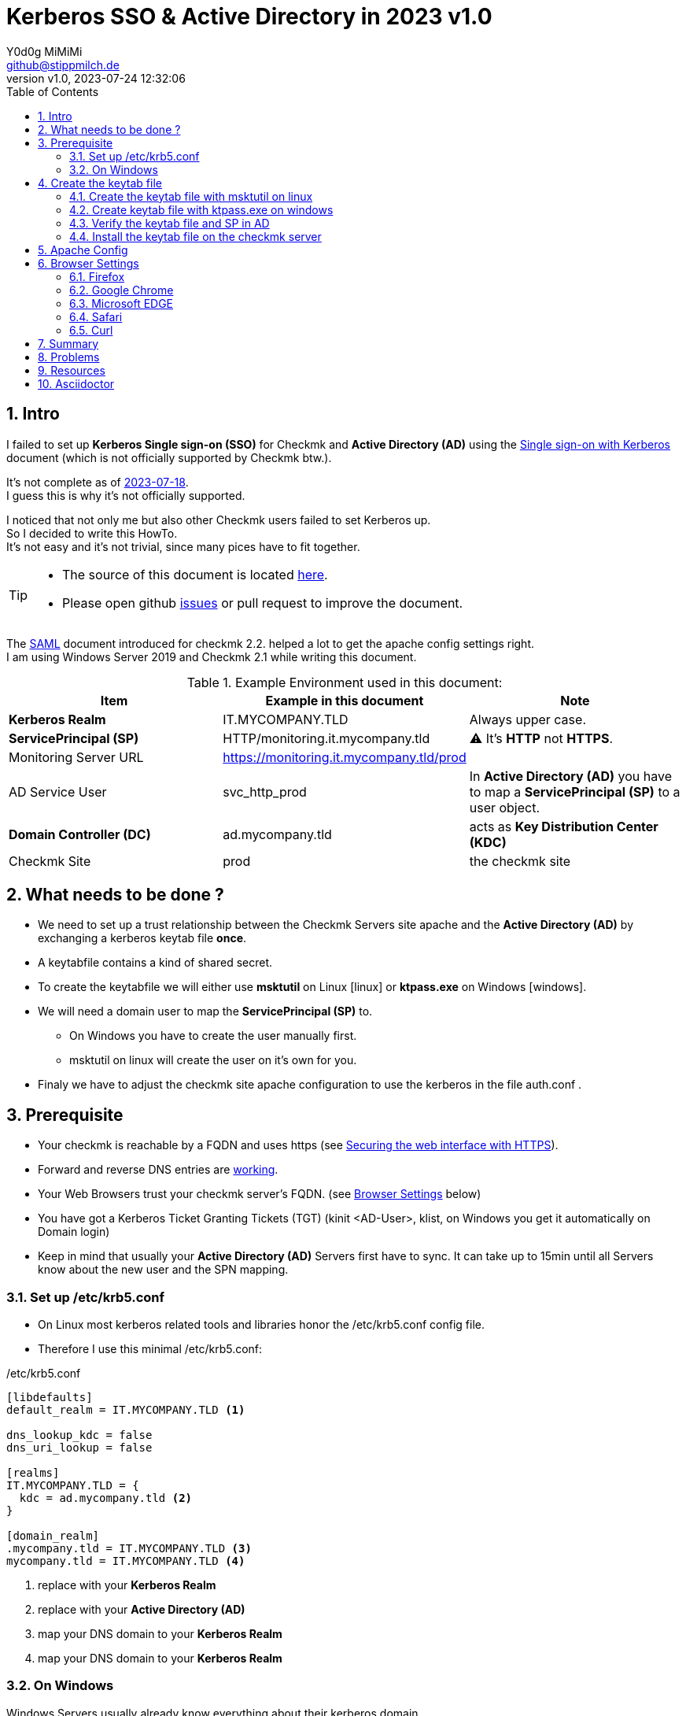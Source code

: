 // https://docs.asciidoctor.org/asciidoc/latest/syntax-quick-reference/
= Kerberos SSO & Active Directory in 2023 {revnumber}
:author: Y0d0g MiMiMi
:email: github@stippmilch.de
:revnumber: v1.0
:revdate: 2023-07-24 12:32:06
:lang: en
:imagesdir: img
:doctype: article
:homepage: https://github.com/grepmeister/checkmk-kerberos-howto/blob/main/kerberos_howto.adoc
:toc: left
:sectnums:
:numbered:
:icons: font
:sectanchors:
:experimental:
:source-highlighter: rouge
:rouge-linenums-mode: table

:TILDE: pass:quotes[~]
:SP: pass:quotes[*ServicePrincipal (SP)*]
:AD: pass:quotes[*Active Directory (AD)*]
:KDC: pass:quotes[*Key Distribution Center (KDC)*]
:KRB: pass:quotes[*Kerberos Single sign-on (SSO)*]
:KR: pass:quotes[*Kerberos Realm*]
:DC: pass:quotes[*Domain Controller (DC)*]
:MY-SP: HTTP/monitoring.it.mycompany.tld
// is there is a asciidoctor offline documentation ?

== Intro

I failed to set up {KRB} for Checkmk and {AD} using the https://docs.checkmk.com/latest/en/kerberos.html[Single sign-on with Kerberos] document (which is not officially supported by Checkmk btw.). +

It's not complete as of https://github.com/Checkmk/checkmk-docs/blob/27fcad0191f44c0401f61227098e932597438226/en/kerberos.asciidoc[2023-07-18]. +
I guess this is why it's not officially supported.

I noticed that not only me but also other Checkmk users failed to set Kerberos up. +
So I decided to write this HowTo. +
It's not easy and it's not trivial, since many pices have to fit together.

[TIP]
====
* The source of this document is located {homepage}[here].
* Please open github https://github.com/grepmeister/checkmk-kerberos-howto/issues/new[issues] or pull request to improve the document.
====

The https://docs.checkmk.com/latest/en/saml.html?lquery=saml#heading__configuration_of_apache[SAML] document introduced for checkmk 2.2. helped a lot to get the apache config settings right. +
I am using Windows Server 2019 and Checkmk 2.1 while writing this document.

//[cols="1,1"]
.Example Environment used in this document:
|===
| Item | Example in this document | Note

| {KR} | IT.MYCOMPANY.TLD | Always upper case. 
| {SP} | HTTP/monitoring.it.mycompany.tld | ⚠️  It's *HTTP* not *HTTPS*.
| Monitoring Server URL | https://monitoring.it.mycompany.tld/prod |
| AD Service User | svc_http_prod | In {AD} you have to map a {SP} to a user object.
| {DC} | ad.mycompany.tld | acts as {KDC}
| Checkmk Site | prod | the checkmk site 
|===

== What needs to be done ?

* We need to set up a trust relationship between the Checkmk Servers site apache and the {AD} by exchanging a kerberos keytab file *once*.
* A keytabfile contains a kind of shared secret.
* To create the keytabfile we will either use *msktutil* on Linux icon:linux[] or *ktpass.exe* on Windows icon:windows[].
* We will need a domain user to map the {SP} to.
** On Windows you have to create the user manually first.
** msktutil on linux will create the user on it's own for you.
* Finaly we have to adjust the checkmk site apache configuration to use the kerberos in the file auth.conf .

== Prerequisite

* Your checkmk is reachable by a FQDN and uses https (see https://docs.checkmk.com/latest/en/omd_https.html[Securing the web interface with HTTPS]).
* Forward and reverse DNS entries are https://www.oreilly.com/library/view/kerberos-the-definitive/0596004036/ch04s03.html#kerberos-CHP-4-ITERM-1007[working].
* Your Web Browsers trust your checkmk server's FQDN. (see <<browser-settings>> below)
* You have got a Kerberos Ticket Granting Tickets (TGT) (kinit <AD-User>, klist, on Windows you get it automatically on Domain login)
* Keep in mind that usually your {AD} Servers first have to sync. It can take up to 15min until all Servers know about the new user and the SPN mapping.

[#krb5-conf]
=== Set up /etc/krb5.conf

* On Linux most kerberos related tools and libraries honor the /etc/krb5.conf config file.
* Therefore I use this minimal /etc/krb5.conf:

./etc/krb5.conf
[source,bash,linenums]
----
[libdefaults]
default_realm = IT.MYCOMPANY.TLD <1>

dns_lookup_kdc = false
dns_uri_lookup = false

[realms]
IT.MYCOMPANY.TLD = {
  kdc = ad.mycompany.tld <2>
}

[domain_realm]
.mycompany.tld = IT.MYCOMPANY.TLD <3>
mycompany.tld = IT.MYCOMPANY.TLD <4>
----
<1> replace with your {KR}
<2> replace with your {AD}
<3> map your DNS domain to your {KR}
<4> map your DNS domain to your {KR}

=== On Windows

Windows Servers usually already know everything about their kerberos domain. +
Usually there is no need to configure anything.

== Create the keytab file

* I prefere to use msktutil to create the keytab containing the {SP}, because it is easy and just works.
* But since msktutil is not available e.g. on the Checkmk Applinace I will also explain how to
get a keytabfile with the Windows tool ktpass.exe (which has got some pitfalls).

=== Create the keytab file with msktutil on linux

TIP: You have to adjust some values to match your environment.

* obtain and cache Kerberos ticket-granting ticket:

----
kinit <ad-admin-user>
----

* e.g.

----
$ kinit Administrator@IT.MYCOMPANY.TLD
Password for Administrator@IT.MYCOMPANY.TLD
----

* now it should look like this

----
$ klist
Ticket cache: FILE:/tmp/krb5cc_1000
Default principal: Administrator@IT.MYCOMPANY.TLD

Valid starting       Expires              Service principal
24.07.2023 19:56:34  25.07.2023 05:56:34  krbtgt/IT.MYCOMPANY.TLD@IT.MYCOMPANY.TLD
	renew until 25.07.2023 19:56:17
----

* This script will create the keytab file for you using your TGT:

.msktutil.sh
[source,bash,linenums]
----
#!/bin/bash

msktutil \
  create \
  --server ad.mycompany.tld \
  --description "Created by $USER on $(date +%F)" \
  --dont-expire-password \
  --no-pac \
  --no-reverse-lookups \
  --user-creds-only \
  --use-service-account \
  --keytab svc_http_prod.keytab \
  --account-name svc_http_prod \
  --realm IT.MYCOMPANY.TLD \ 
  --enctypes 0x10 \
  --service HTTP/monitoring.mycompany.tld
----
<1> --server use one of your active directory servers
<2> --keytab the name of your keytab file
<3> --realm your kerberos realm
<4> --enctypes 0x10 stands for aes256-cts-hmac-sha1
<5> --service your {SP} in the form *HTTP/<FQDN>*

.list the content of the keytabfile
----
$ klist -kte svc_msktutil_prod.keytab 
Keytab name: FILE:svc_msktutil_prod.keytab
KVNO Timestamp           Principal
---- ------------------- ------------------------------------------------------
   1 24.07.2023 20:13:14 svc_msktutil_prod@IT.MYCOMPANY.TLD (aes256-cts-hmac-sha1-96) 
   1 24.07.2023 20:13:14 HTTP/monitoring.mycompany.tld@IT.MYCOMPANY.TLD (aes256-cts-hmac-sha1-96) 
----

.test if you can authenticate using the the keytab
----
$ kinit -kt svc_msktutil_prod.keytab 'svc_msktutil_prod@IT.MYCOMPANY.TLD'         

$ klist 
Ticket cache: FILE:/tmp/krb5cc_1000
Default principal: svc_msktutil_prod@IT.MYCOMPANY.TLD <1>

Valid starting       Expires              Service principal
24.07.2023 20:16:23  25.07.2023 06:16:23  krbtgt/IT.MYCOMPANY.TLD@IT.MYCOMPANY.TLD
	renew until 25.07.2023 20:16:23
----
<1> your kerberos identity

.try to get a kerberos service ticket
----
$ kvno HTTP/cmk.jodok.tribe29.com@JODOK.TRIBE29.COM
HTTP/cmk.jodok.tribe29.com@JODOK.TRIBE29.COM: kvno = 1
----

Now you can continue with <<install-keytab>>.

=== Create keytab file with ktpass.exe on windows

* ... if you can not use msktutil on linux 

.Create a User
* Open *Active Directory Users and Computers*
* New > User
** User logon name: *svc_checkmk_http_prod*
* Next
** Password: Choose a random password, we will set it to random later anyhow.
** [ ] User must change password at next login (not selected)
** [x] User cannot change password
** [x] Passwod never expires
** [ ] Account is disabled (not selected)
* Finish
* Properties > Account > Account Options:
** [x] This account supports Kerberos AES 256 bit encryption.
* Apply
* OK

.Export Keytab file
* open an cmd.exe *as Administrator*
* I use AES256-CTS-HMAC-SHA1-96 because I believe that this is state of the art.
* Create the keytab file

----
ktpass ^
   -princ HTTP/monitoring.mycompany.tld@IT.MYCOMPANY.TLD ^
   -mapuser svc_checkmk_http_prod@IT.MYCOMPANY.TLD ^
   -out c:\Temp\svc_checkmk_http_prod ^
   -ptype KRB5_NT_PRINCIPAL ^
   -crypto AES256-SHA1 ^
   +rndPass
----

.remove me
----
ktpass ^
   -princ HTTP/cmk.jodok.tribe29.com@JODOK.TRIBE29.COM ^
   -mapuser svc_checkmk_http_prod@JODOK.TRIBE29.COM ^
   -out c:\Temp\svc_http_prod.keytab ^
   -ptype KRB5_NT_PRINCIPAL ^
   -crypto AES256-SHA1 ^
   +rndPass
----

* Result should look like this:

----
C:\Users\Administrator>ktpass ^
More?    -princ HTTP/monitoring.mycompany.tld@IT.MYCOMPANY.TLD ^
More?    -mapuser svc_http_prod@IT.MYCOMPANY.TLD ^
More?    -out z:\svc_http_prod.keytab ^
More?    -ptype KRB5_NT_PRINCIPAL ^
More?    -crypto AES256-SHA1 ^
More?    +rndPass
Targeting domain controller: ad.jodok.tribe29.com
Successfully mapped HTTP/monitoring.mycompany.tld to svc_http_cmk_prod.
Password successfully set!
Key created.
Output keytab to z:\svc_http_prod.keytab:
Keytab version: 0x502
keysize 98 HTTP/monitoring.mycompany.tld@IT.MYCOMPANY.TLD ptype 1 (KRB5_NT_PRINCIPAL) vno 5 etype 0x12 (AES256-SHA1) keylength 32 (0xd98cb573ad9d63f259089030846c9609a3d4399053db6933c0c8335521a7b42b)
----

[WARNING]
====
* once you copied the c:\Temp\svc_http_prod.keytab into your checkmk site you shold remove the file as is contains a valid domain password.
* it can take up to n minutes that this gets replicated to your other domain controllers.
====

* Check the Service Principal to User mapping
----
C:\Users\Administrator>setspn -L svc_http_prod
Registered ServicePrincipalNames for CN=svc_http_prod,CN=Users,DC=mycompany,DC=tld:
        HTTP/monitoring.mycompany.tld
----

=== Verify the keytab file and SP in AD 

* since we <<krb5-conf>> we can now use tools like kinit, klist, kvno 
* klist ...
* kinit
* kvno

.keytab file content
----
linux$ klist -kte svc_http_prod.keytab
Keytab name: FILE:svc_http_prod.keytab
---- ------------------- ------------------------------------------------------
KVNO Timestamp           Principal
   5 01.01.1970 01:00:00 HTTP/monitoring.mycompany.tld@IT.MYCOMPANY.TLD (aes256-cts-hmac-sha1-96) 
----

.get a TGT
----
linux$ kdestroy

linux$ kinit Administrator@IT.MYCOMPANY.TLD
Password for Administrator@IT.MYCOMPANY.TLD: 

linux$ klist
FIXME
----

.try to get the service ticket
----
linux$ kvno HTTP/monitoring.mycompany.tld@IT.MYCOMPANY.TLD
HTTP/monitoring.mycompany.tld@IT.MYCOMPANY.TLD: kvno = 5
----

.list your TGT and service tickets
----
$ klist -e
Ticket cache: FILE:/tmp/krb5cc_1000
Default principal: Administrator@IT.MYCOMPANY.TLD

Valid starting       Expires              Service principal
18.07.2023 12:16:13  18.07.2023 22:16:13  krbtgt/IT.MYCOMPANY.TLD@IT.MYCOMPANY.TLD
	renew until 19.07.2023 12:16:13, Etype (skey, tkt): aes256-cts-hmac-sha1-96, aes256-cts-hmac-sha1-96 
18.07.2023 12:16:17  18.07.2023 22:16:13  HTTP/monitoring.mycompany.tld@IT.MYCOMPANY.TLD <1>
	renew until 19.07.2023 12:16:13, Etype (skey, tkt): aes256-cts-hmac-sha1-96, aes256-cts-hmac-sha1-96
----
<1> you should see your {SP}

[#install-keytab]
=== Install the keytab file on the checkmk server

* copy the svc_http_prod.keytab to the prod site /omd/sites/prod/etc/apache/svc_http_prod.keytab
* make sure it is only readable by the prod site user:

----
chown prod:prod svc_http_prod.keytab
chmod 400 svc_http_prod.keytab
----

* the result should look like this
----
OMD[prod]:~$ ls -l ~/etc/apache/svc_http_prod.keytab
-r-------- 1 prod prod 198 Jul 24 20:13 /omd/sites/prod/etc/apache/svc_http_prod.keytab
----

== Apache Config

* As site user prod:

.move away cookie_auth.conf, we do not need it
[source,bash]
----
mv -v ~/etc/apache/conf.d/cookie_auth.conf ~/cookie_auth.conf.bak
----

// FIXME, make all variables a Define in the header
// Define PRINCIPAL HTTP/monitoring.it.mycompany.tld@IT.MYCOMPANY.TLD
// Define KEYTAB /etc/apache/svc_http_prod.keytab
.New Apache Config {TILDE}/etc/apache/conf.d/auth.conf
[source,apache,linenums]
----
Define SITE prod
#           ^^^^ <1>

Define REALM IT.MYCOMPANY.TLD
#            ^^^^^^^^^^^^^^^^ <2>

<IfModule !mod_auth_kerb.c>
   LoadModule auth_kerb_module /usr/lib/apache2/modules/mod_auth_kerb.so
   #                           ^^^^^^^^^^^^^^^^^^^^^^^^^^^^^^^^^^^^^^^^^ <3>
</IfModule>

<Location /${SITE}>

  # Use Kerberos auth only in case there is no Checkmk authentication
  # cookie provided by the user and whitelist also some other required URLs

  <If "! %{HTTP_COOKIE} =~ /^(.*;)?auth_${SITE}/ && \
    ! %{REQUEST_URI} = '/${SITE}/check_mk/register_agent.py' && \
    ! %{REQUEST_URI} = '/${SITE}/check_mk/deploy_agent.py' && \
    ! %{REQUEST_URI} = '/${SITE}/check_mk/run_cron.py' && \
    ! %{REQUEST_URI} = '/${SITE}/check_mk/restapi.py' && \
    ! %{REQUEST_URI} = '/${SITE}/check_mk/automation.py' && \
    ! %{REQUEST_URI} -strmatch '/${SITE}/check_mk/api/*' && \
    ! %{REQUEST_URI} = '/${SITE}check_mk/ajax_graph_images.py' && \
    ! %{QUERY_STRING} =~ /(_secret=|auth_|register_agent)/ && \
    ! %{REQUEST_URI} =~ m#^/${SITE}/(omd/|check_mk/((images|themes)/.*\.(png|svg)|login\.py|.*\.(css|js)))# ">

    Order allow,deny
    Allow from all

    Require valid-user

    AuthType Kerberos
    AuthName "Checkmk AD Kerberos Login"
    KrbMethodNegotiate on
    KrbMethodK5Passwd off
    KrbLocalUserMapping on
    KrbSaveCredentials off

    # Environment specific: Path to the keytab, REALM and ServicePrincipal
    Krb5Keytab /omd/sites/${SITE}/etc/apache/svc_http_prod.keytab
    #          ^^^^^^^^^^^^^^^^^^^^^^^^^^^^^^^^^^^^^^^ <4>

    KrbServiceName HTTP/monitoring.it.mycompany.tld@IT.MYCOMPANY.TLD
    #              ^^^^^^^^^^^^^^^^^^^^^^^^^^^^^^^^^^^^^^^^^^^^^^^ <5>
    KrbAuthRealm ${REALM}
 
    ErrorDocument 401 '<html> \
      <head> \
        <meta http-equiv="refresh" content="1; URL=/${SITE}/check_mk/login.py"> \
      </head> \
      <body> \
        Kerberos authentication failed, redirecting to login page. \
        <a href="/${SITE}/check_mk/login.py">Click here</a>. \
      </body> \
    </html>'

  </If>

</Location>

# These files are accessible unauthenticated (login page and needed ressources)
<LocationMatch /${SITE}/(omd/|check_mk/(images/.*\.png|login\.py|.*\.(css|js)))>
  Order allow,deny
  Allow from all
  Satisfy any
</LocationMatch>
----
<1> add your checkmk site name (instance)
<2> add your {KR}
<3> on redhat based systems the path is FIXME 
<4> add your {SP} {MY-SP}

.restart site apache
----
omd restart apache
----

* I noticed, that it is crucial that forward and reverse DNS match.
* Now, with a valid TGT you can access your site.

[#browser-settings]
== Browser Settings

=== Firefox

* Configuring Firefox for Negotiate Authentication
* Enter you DNS Domain for which you want to use kerberos:
----
about: config
network.negotiate-auth.trusted-uris: .it.example.tld
----

* Firefox will then send a HTTP Header to the Checkmk Server that signals the apache, that it can do Kerberos.

=== Google Chrome

* On Windows EDGE usually already trusts your DNS domain.

=== Microsoft EDGE

* On Windows EDGE usually already trusts your DNS domain.

=== Safari

* I have no clue. But Safari can do Kerberos SSO as well. Somehow.

=== Curl

* curl can do negotate autentication
* make sure you have a valid tgt ticket (kinit <ad-user>, klist )
----
curl --negotiate --user : https://monitoring.it.company.tld/prod/
----

== Summary

* In the original document there are some stars a in the apache configuration to highlight that they need to be customized, but users did not replace them.
* The location of the keytab /etc/krb5.keytab makes not make much sense, since it only needs and only should be readable by the site apache.
* 

== Problems

* increasing the apache debug level does not help much instead run it in the foreground apache -X 
* You recreated the ServicePrincipal and keytab but you are still working with the old Service Ticket: kdestroy, kinit <username>
* +KrbSaveCredentials on+ makes no sense for Checkmk and could be a security weakness.

== Resources

* https://web.mit.edu/kerberos/krb5-1.21/doc/admin/conf_files/krb5_conf.html

== Asciidoctor 

NOTE: NOTE An admonition draws the reader's attention to auxiliary information.

IMPORTANT: IMPORTANT Don't forget the children!

TIP: TIP Look for the warp zone under the bridge.

CAUTION: Slippery when wet.

WARNING: The software you're about to use is untested.

IMPORTANT: Sign off before stepping away from your computer.


